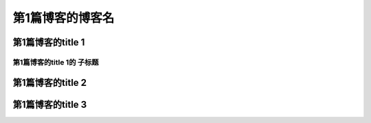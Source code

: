 .. rst的一级标题

###################
第1篇博客的博客名
###################

.. rst的二级标题

*******************
第1篇博客的title 1
*******************

============================
第1篇博客的title 1的 子标题
============================

.. rst的二级标题

*******************
第1篇博客的title 2
*******************

.. rst的二级标题

*******************
第1篇博客的title 3
*******************

.. 这是注释
   #### 一级标题
   **** 二级标题
   ==== 三级标题
   ---- 四级标题
   ^^^^ 五级标题
   """" 六级标题